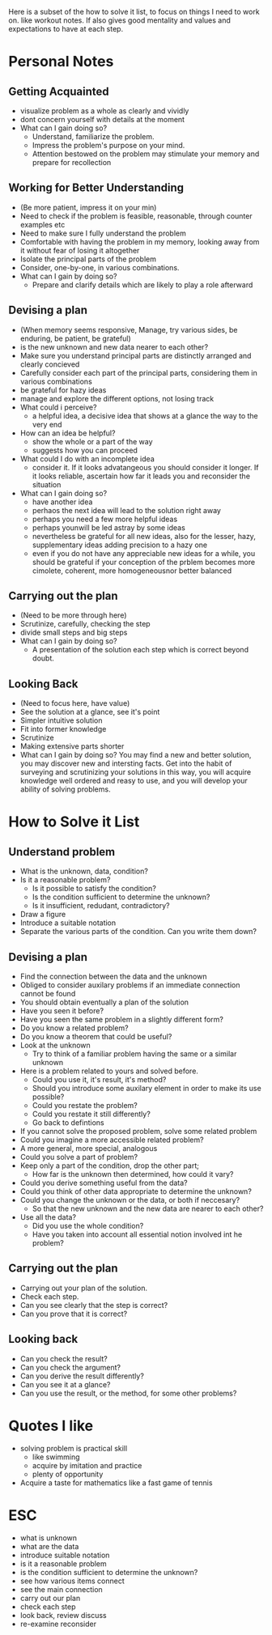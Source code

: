 Here is a subset of the how to solve it list, to focus on things I need to work on. like workout notes.
If also gives good mentality and values and expectations to have at each step.

* Personal Notes
** Getting Acquainted
+ visualize problem as a whole as clearly and vividly
+ dont concern yourself with details at the moment
+ What can I gain doing so?
  + Understand, familiarize the problem.
  + Impress the problem's purpose on your mind.
  + Attention bestowed on the problem may stimulate your memory and prepare for recollection

** Working for Better Understanding 
+ (Be more patient, impress it on your min)
+ Need to check if the problem is feasible, reasonable, through counter examples etc
+ Need to make sure I fully understand the problem
+ Comfortable with having the problem in my memory, looking away from it without fear of losing it altogether
+ Isolate the principal parts of the problem
+ Consider, one-by-one, in various combinations.
+ What can I gain by doing so?
  + Prepare and clarify details which are likely to play a role afterward

** Devising a plan
+ (When memory seems responsive, Manage, try various sides, be enduring, be patient, be grateful)
+ is the new unknown and new data nearer to each other?
+ Make sure you understand principal parts are distinctly arranged and clearly concieved
+ Carefully consider each part of the principal parts, considering them in various combinations
+ be grateful for hazy ideas
+ manage and explore the different options, not losing track
+ What could i perceive?
  + a helpful idea, a decisive idea that shows at a glance the way to the very end
+ How can an idea be helpful?
  + show the whole or a part of the way
  + suggests how you can proceed
+ What could I do with an incomplete idea
  + consider it. If it looks advatangeous you should consider it longer. If it looks reliable, ascertain how far it leads you and reconsider the situation
+ What can I gain doing so?
  + have another idea
  + perhaos the next idea will lead to the solution right away
  + perhaps you need a few more helpful ideas
  + perhaps younwill be led astray by some ideas
  + nevertheless be grateful for all new ideas, also for the lesser, hazy, supplementary ideas adding precision to a hazy one
  + even if you do not have any appreciable new ideas for a while, you should be grateful if your conception of the prblem becomes more cimolete, coherent, more homogeneousnor better balanced

** Carrying out the plan
+ (Need to be more through here)
+ Scrutinize, carefully, checking the step
+ divide small steps and big steps
+ What can I gain by doing so?
  + A presentation of the solution each step which is correct beyond doubt.

** Looking Back
+ (Need to focus here, have value)
+ See the solution at a glance, see it's point
+ Simpler intuitive solution
+ Fit into former knowledge
+ Scrutinize
+ Making extensive parts shorter
+ What can I gain by doing so? You may find a new and better solution, you may discover new and intersting facts. Get into the habit of surveying and scrutinizing your solutions in this way, you will acquire knowledge well ordered and reasy to use, and you will develop your ability of solving problems.


* How to Solve it List 
** Understand problem
+ What is the unknown, data, condition?
+ Is it a reasonable problem?
  + Is it possible to satisfy the condition?
  + Is the condition sufficient to determine the unknown?
  + Is it insufficient, redudant, contradictory?
+ Draw a figure
+ Introduce a suitable notation
+ Separate the various parts of the condition. Can you write them down?

** Devising a plan
+ Find the connection between the data and the unknown
+ Obliged to consider auxilary problems if an immediate connection cannot be found
+ You should obtain eventually a plan of the solution
+ Have you seen it before?
+ Have you seen the same problem in a slightly different form?
+ Do you know a related problem?
+ Do you know a theorem that could be useful?
+ Look at the unknown 
  + Try to think of a familiar problem having the same or a similar unknown
+ Here is a problem related to yours and solved before.
  + Could you use it, it's result, it's method?
  + Should you introduce some auxilary element in order to make its use possible?
  + Could you restate the problem?
  + Could you restate it still differently?
  + Go back to defintions
  
+ If you cannot solve the proposed problem, solve some related problem
+ Could you imagine a more accessible related problem?
+ A more general, more special, analogous
+ Could you solve a part of problem?
+ Keep only a part of the condition, drop the other part; 
  + How far is the unknown then determined, how could it vary?
+ Could you derive something useful from the data?
+ Could you think of other data appropriate to determine the unknown?
+ Could you change the unknown or the data, or both if neccesary?
  + So that the new unknown and the new data are nearer to each other?
+ Use all the data?
  + Did you use the whole condition?
  + Have you taken into account all essential notion involved int he problem?

** Carrying out the plan
+ Carrying out your plan of the solution.
+ Check each step.
+ Can you see clearly that the step is correct?
+ Can you prove that it is correct?

** Looking back
+ Can you check the result?
+ Can you check the argument?
+ Can you derive the result differently?
+ Can you see it at a glance?
+ Can you use the result, or the method, for some other problems?


* Quotes I like
+ solving problem is practical skill
  + like swimming
  + acquire by imitation and practice
  + plenty of opportunity
+ Acquire a taste for mathematics like a fast game of tennis



* ESC
+ what is unknown
+ what are the data
+ introduce suitable notation
+ is it a reasonable problem
+ is the condition sufficient to determine the unknown?
+ see how various items connect
+ see the main connection
+ carry out our plan
+ check each step
+ look back, review discuss
+ re-examine reconsider

